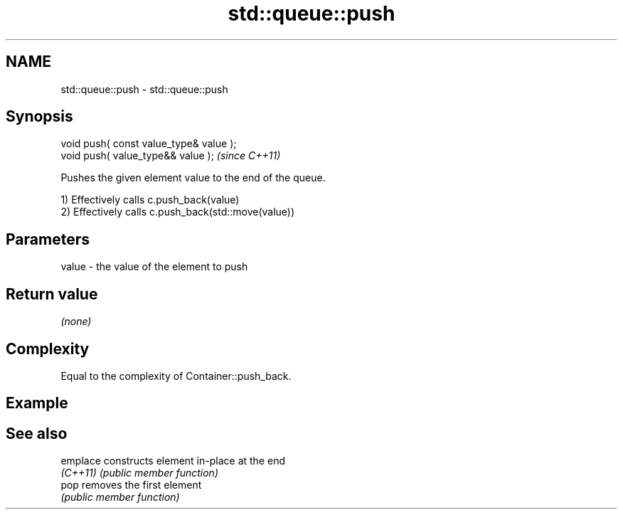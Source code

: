 .TH std::queue::push 3 "2022.07.31" "http://cppreference.com" "C++ Standard Libary"
.SH NAME
std::queue::push \- std::queue::push

.SH Synopsis
   void push( const value_type& value );
   void push( value_type&& value );       \fI(since C++11)\fP

   Pushes the given element value to the end of the queue.

   1) Effectively calls c.push_back(value)
   2) Effectively calls c.push_back(std::move(value))

.SH Parameters

   value - the value of the element to push

.SH Return value

   \fI(none)\fP

.SH Complexity

   Equal to the complexity of Container::push_back.

.SH Example

.SH See also

   emplace constructs element in-place at the end
   \fI(C++11)\fP \fI(public member function)\fP
   pop     removes the first element
           \fI(public member function)\fP
